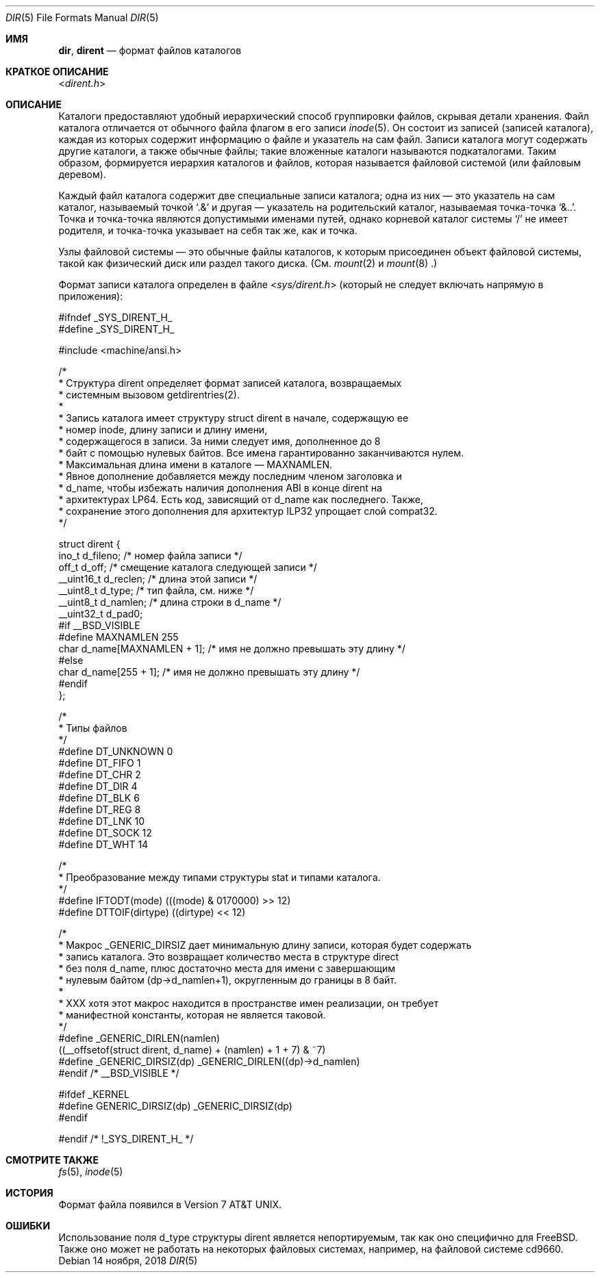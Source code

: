 .\" Copyright (c) 1983, 1991, 1993
.\"	The Regents of the University of California.  All rights reserved.
.\"
.\" Redistribution and use in source and binary forms, with or without
.\" modification, are permitted provided that the following conditions
.\" are met:
.\" 1. Redistributions of source code must retain the above copyright
.\"    notice, this list of conditions and the following disclaimer.
.\" 2. Redistributions in binary form must reproduce the above copyright
.\"    notice, this list of conditions and the following disclaimer in the
.\"    documentation and/or other materials provided with the distribution.
.\" 3. Neither the name of the University nor the names of its contributors
.\"    may be used to endorse or promote products derived from this software
.\"    without specific prior written permission.
.\"
.\" THIS SOFTWARE IS PROVIDED BY THE REGENTS AND CONTRIBUTORS ``AS IS'' AND
.\" ANY EXPRESS OR IMPLIED WARRANTIES, INCLUDING, BUT NOT LIMITED TO, THE
.\" IMPLIED WARRANTIES OF MERCHANTABILITY AND FITNESS FOR A PARTICULAR PURPOSE
.\" ARE DISCLAIMED.  IN NO EVENT SHALL THE REGENTS OR CONTRIBUTORS BE LIABLE
.\" FOR ANY DIRECT, INDIRECT, INCIDENTAL, SPECIAL, EXEMPLARY, OR CONSEQUENTIAL
.\" DAMAGES (INCLUDING, BUT NOT LIMITED TO, PROCUREMENT OF SUBSTITUTE GOODS
.\" OR SERVICES; LOSS OF USE, DATA, OR PROFITS; OR BUSINESS INTERRUPTION)
.\" HOWEVER CAUSED AND ON ANY THEORY OF LIABILITY, WHETHER IN CONTRACT, STRICT
.\" LIABILITY, OR TORT (INCLUDING NEGLIGENCE OR OTHERWISE) ARISING IN ANY WAY
.\" OUT OF THE USE OF THIS SOFTWARE, EVEN IF ADVISED OF THE POSSIBILITY OF
.\" SUCH DAMAGE.
.\"
.\"     @(#)dir.5	8.3 (Berkeley) 4/19/94
.\"
.Dd 14 ноября, 2018
.Dt DIR 5
.Os
.Sh ИМЯ
.Nm dir ,
.Nm dirent
.Nd формат файлов каталогов
.Sh КРАТКОЕ ОПИСАНИЕ
.In dirent.h
.Sh ОПИСАНИЕ
Каталоги предоставляют удобный иерархический способ группировки
файлов, скрывая детали хранения. 
Файл каталога отличается от обычного файла
флагом в его записи
.Xr inode 5 .
Он состоит из записей (записей каталога), каждая из которых содержит 
информацию о файле и указатель на сам файл. 
Записи каталога могут содержать другие каталоги, 
а также обычные файлы; такие вложенные каталоги называются
подкаталогами. 
Таким образом, формируется иерархия каталогов 
и файлов, которая называется файловой системой (или файловым деревом).
.\" An entry in this tree,
.\" nested or not nested,
.\" is a pathname.
.Pp
Каждый файл каталога содержит две специальные записи каталога; одна из них — это указатель 
на сам каталог, 
называемый точкой 
.Ql .&
и другая — указатель на родительский каталог, называемая точка-точка 
.Ql &.. .
Точка и точка-точка 
являются допустимыми именами путей, однако 
корневой каталог системы 
.Ql / 
не имеет родителя, и точка-точка указывает на себя так же, как и точка.
.Pp
Узлы файловой системы — это обычные файлы каталогов, к которым 
присоединен объект файловой системы, такой как физический диск или 
раздел такого диска. 
(См. 
.Xr mount 2 
и 
.Xr mount 8 .)
.Pp
Формат записи каталога определен в файле 
.In sys/dirent.h 
(который не следует включать напрямую в приложения):
.Bd -literal
#ifndef _SYS_DIRENT_H_
#define _SYS_DIRENT_H_

#include <machine/ansi.h>

/*
 * Структура dirent определяет формат записей каталога, возвращаемых
 * системным вызовом getdirentries(2).
 *
 * Запись каталога имеет структуру struct dirent в начале, содержащую ее
 * номер inode, длину записи и длину имени,
 * содержащегося в записи. За ними следует имя, дополненное до 8
 * байт с помощью нулевых байтов. Все имена гарантированно заканчиваются нулем.
 * Максимальная длина имени в каталоге — MAXNAMLEN.
 * Явное дополнение добавляется между последним членом заголовка и
 * d_name, чтобы избежать наличия дополнения ABI в конце dirent на
 * архитектурах LP64. Есть код, зависящий от d_name как последнего. Также,
 * сохранение этого дополнения для архитектур ILP32 упрощает слой compat32.
*/

struct dirent {
    ino_t      d_fileno;  /* номер файла записи */
    off_t      d_off;     /* смещение каталога следующей записи */
    __uint16_t d_reclen;  /* длина этой записи */
    __uint8_t  d_type;    /* тип файла, см. ниже */
    __uint8_t  d_namlen;  /* длина строки в d_name */
    __uint32_t d_pad0;
#if __BSD_VISIBLE
#define MAXNAMLEN 255
    char d_name[MAXNAMLEN + 1]; /* имя не должно превышать эту длину */
#else
    char d_name[255 + 1]; /* имя не должно превышать эту длину */
#endif
};

/*
 * Типы файлов
 */
#define DT_UNKNOWN  0
#define DT_FIFO     1
#define DT_CHR      2
#define DT_DIR      4
#define DT_BLK      6
#define DT_REG      8
#define DT_LNK     10
#define DT_SOCK    12
#define DT_WHT     14

/*
 * Преобразование между типами структуры stat и типами каталога.
 */
#define IFTODT(mode) (((mode) & 0170000) >> 12)
#define DTTOIF(dirtype) ((dirtype) << 12)

/*
 * Макрос _GENERIC_DIRSIZ дает минимальную длину записи, которая будет содержать
 * запись каталога. Это возвращает количество места в структуре direct
 * без поля d_name, плюс достаточно места для имени с завершающим
 * нулевым байтом (dp->d_namlen+1), округленным до границы в 8 байт.
 *
 * XXX хотя этот макрос находится в пространстве имен реализации, он требует
 * манифестной константы, которая не является таковой.
 */
#define _GENERIC_DIRLEN(namlen)     
 ((__offsetof(struct dirent, d_name) + (namlen) + 1 + 7) & ~7)
#define _GENERIC_DIRSIZ(dp) _GENERIC_DIRLEN((dp)->d_namlen)
#endif /* __BSD_VISIBLE */

#ifdef _KERNEL
#define GENERIC_DIRSIZ(dp) _GENERIC_DIRSIZ(dp)
#endif

#endif /* !_SYS_DIRENT_H_ */
.Ed
.Sh СМОТРИТЕ ТАКЖЕ
.Xr fs 5 ,
.Xr inode 5
.Sh ИСТОРИЯ
Формат файла 
.Nm 
появился в 
.At v7 .
.Sh ОШИБКИ
Использование поля d_type структуры dirent является непортируемым, так как оно специфично для 
.Fx . 
Также оно может не работать на некоторых файловых системах, например, на файловой системе cd9660.